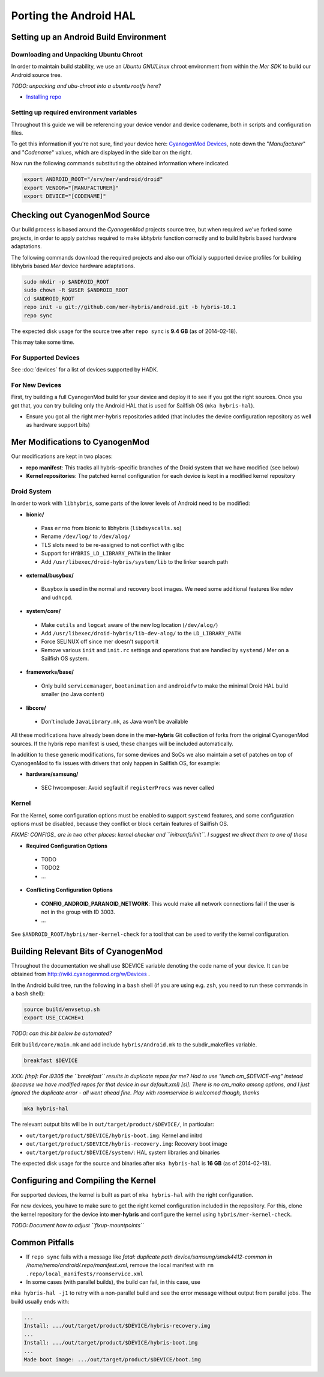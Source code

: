 Porting the Android HAL
=======================

Setting up an Android Build Environment
---------------------------------------

Downloading and Unpacking Ubuntu Chroot
```````````````````````````````````````

In order to maintain build stability, we use an *Ubuntu GNU/Linux* chroot environment from within the *Mer SDK* to build our Android source tree.

*TODO: unpacking and ubu-chroot into a ubuntu rootfs here?*

* `Installing repo`_

.. _Installing repo: http://source.android.com/source/downloading.html#installing-repo

Setting up required environment variables
`````````````````````````````````````````

Throughout this guide we will be referencing your device vendor and device codename, both in scripts and configuration files. 

To get this information if you're not sure, find your device here: `CyanogenMod Devices`_, note down the "*Manufacturer*" and "*Codename*" values, which are displayed in the side bar on the right.

Now run the following commands substituting the obtained information where indicated.

.. _CyanogenMod Devices: http://wiki.cyanogenmod.org/w/Devices

.. code-block:: bash

  export ANDROID_ROOT="/srv/mer/android/droid"
  export VENDOR="[MANUFACTURER]"
  export DEVICE="[CODENAME]"

Checking out CyanogenMod Source
-------------------------------

Our build process is based around the *CyanogenMod* projects source tree, but when required we've forked some projects, in order to apply patches required to make *libhybris* function correctly and to build hybris based hardware adaptations.

The following commands download the required projects and also our officially supported device profiles for building libhybris based *Mer* device hardware adaptations.

.. code-block:: bash

    sudo mkdir -p $ANDROID_ROOT
    sudo chown -R $USER $ANDROID_ROOT
    cd $ANDROID_ROOT
    repo init -u git://github.com/mer-hybris/android.git -b hybris-10.1
    repo sync

The expected disk usage for the source tree after ``repo sync``
is **9.4 GB** (as of 2014-02-18).

This may take some time.

For Supported Devices
`````````````````````

See :doc:`devices` for a list of devices supported by HADK.

For New Devices
```````````````

First, try building a full CyanogenMod build for your device and deploy it to
see if you got the right sources. Once you got that, you can try building only
the Android HAL that is used for Sailfish OS (``mka hybris-hal``).

* Ensure you got all the right mer-hybris repositories added (that includes
  the device configuration repository as well as hardware support bits)

Mer Modifications to CyanogenMod
--------------------------------

Our modifications are kept in two places:

* **repo manifest**: This tracks all hybris-specific branches of
  the Droid system that we have modified (see below)
* **Kernel repositories**: The patched kernel configuration for
  each device is kept in a modified kernel repository

Droid System
````````````

In order to work with ``libhybris``, some parts of the lower levels of
Android need to be modified:

* **bionic/**
 * Pass ``errno`` from bionic to libhybris (``libdsyscalls.so``)
 * Rename ``/dev/log/`` to ``/dev/alog/``
 * TLS slots need to be re-assigned to not conflict with glibc
 * Support for ``HYBRIS_LD_LIBRARY_PATH`` in the linker
 * Add ``/usr/libexec/droid-hybris/system/lib`` to the linker search path
* **external/busybox/**
 * Busybox is used in the normal and recovery boot images. We need
   some additional features like ``mdev`` and ``udhcpd``.
* **system/core/**
 * Make ``cutils`` and ``logcat`` aware of the new log location
   (``/dev/alog/``)
 * Add ``/usr/libexec/droid-hybris/lib-dev-alog/``
   to the ``LD_LIBRARY_PATH``
 * Force SELINUX off since mer doesn't support it
 * Remove various ``init`` and ``init.rc`` settings and operations that
   are handled by ``systemd`` / Mer on a Sailfish OS system.
* **frameworks/base/**
 * Only build ``servicemanager``, ``bootanimation`` and ``androidfw``
   to make the minimal Droid HAL build smaller (no Java content)
* **libcore/**
 * Don't include ``JavaLibrary.mk``, as Java won't be available

All these modifications have already been done in the **mer-hybris** Git
collection of forks from the original CyanogenMod sources. If the hybris
repo manifest is used, these changes will be included automatically.

In addition to these generic modifications, for some devices and SoCs
we also maintain a set of patches on top of CyanogenMod to fix issues
with drivers that only happen in Sailfish OS, for example:

* **hardware/samsung/**
 * SEC hwcomposer: Avoid segfault if ``registerProcs`` was never called

Kernel
``````

For the Kernel, some configuration options must be enabled to support
``systemd`` features, and some configuration options must be disabled,
because they conflict or block certain features of Sailfish OS.

*FIXME: CONFIGS_ are in two other places: kernel checker and ``initramfs/init``.
I suggest we direct them to one of those*

* **Required Configuration Options**
 * TODO
 * TODO2
 * ...
* **Conflicting Configuration Options**
 * **CONFIG_ANDROID_PARANOID_NETWORK**:
   This would make all network connections fail if the user is not
   in the group with ID 3003.
 * ...

See ``$ANDROID_ROOT/hybris/mer-kernel-check`` for a tool that can be used to
verify the kernel configuration.

Building Relevant Bits of CyanogenMod
-------------------------------------

Throughout the documentation we shall use $DEVICE variable denoting the code name
of your device. It can be obtained from http://wiki.cyanogenmod.org/w/Devices .

In the Android build tree, run the following in a ``bash`` shell (if you
are using e.g. ``zsh``, you need to run these commands in a ``bash`` shell):

.. code-block:: bash

    source build/envsetup.sh
    export USE_CCACHE=1

*TODO: can this bit below be automated?*

Edit ``build/core/main.mk`` and add include ``hybris/Android.mk`` to the
subdir_makefiles variable.

.. code-block:: bash

    breakfast $DEVICE

*XXX: [thp]: For i9305 the ``breakfast`` results in duplicate repos for me? Had to
use "lunch cm_$DEVICE-eng" instead (because we have modified repos for that device
in our default.xml) [sl]: There is no cm_mako among options, and I just ignored
the duplicate error - all went ahead fine. Play with roomservice is welcomed though,
thanks*

.. code-block:: bash

    mka hybris-hal

The relevant output bits will be in ``out/target/product/$DEVICE/``, in
particular:

* ``out/target/product/$DEVICE/hybris-boot.img``: Kernel and initrd
* ``out/target/product/$DEVICE/hybris-recovery.img``: Recovery boot image
* ``out/target/product/$DEVICE/system/``: HAL system libraries and binaries

The expected disk usage for the source and binaries after ``mka hybris-hal``
is **16 GB** (as of 2014-02-18).

Configuring and Compiling the Kernel
------------------------------------

For supported devices, the kernel is built as part of ``mka hybris-hal``
with the right configuration.

For new devices, you have to make sure to get the right kernel configuration
included in the repository. For this, clone the kernel repository for the
device into **mer-hybris** and configure the kernel using ``hybris/mer-kernel-check``.

*TODO: Document how to adjust ``fixup-mountpoints``*

Common Pitfalls
---------------

* If ``repo sync`` fails with a message like *fatal: duplicate path
  device/samsung/smdk4412-common in /home/nemo/android/.repo/manifest.xml*,
  remove the local manifest with ``rm .repo/local_manifests/roomservice.xml``
* In some cases (with parallel builds), the build can fail, in this case, use
``mka hybris-hal -j1`` to retry with a non-parallel build and see the error
message without output from parallel jobs. The build usually ends with:

.. code-block:: console

    ...
    Install: .../out/target/product/$DEVICE/hybris-recovery.img
    ...
    Install: .../out/target/product/$DEVICE/hybris-boot.img
    ...
    Made boot image: .../out/target/product/$DEVICE/boot.img

